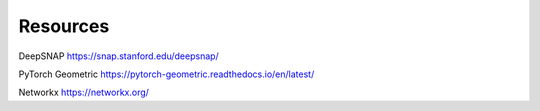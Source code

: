 .. _resources:

=========
Resources
=========

DeepSNAP
https://snap.stanford.edu/deepsnap/

PyTorch Geometric
https://pytorch-geometric.readthedocs.io/en/latest/

Networkx
https://networkx.org/